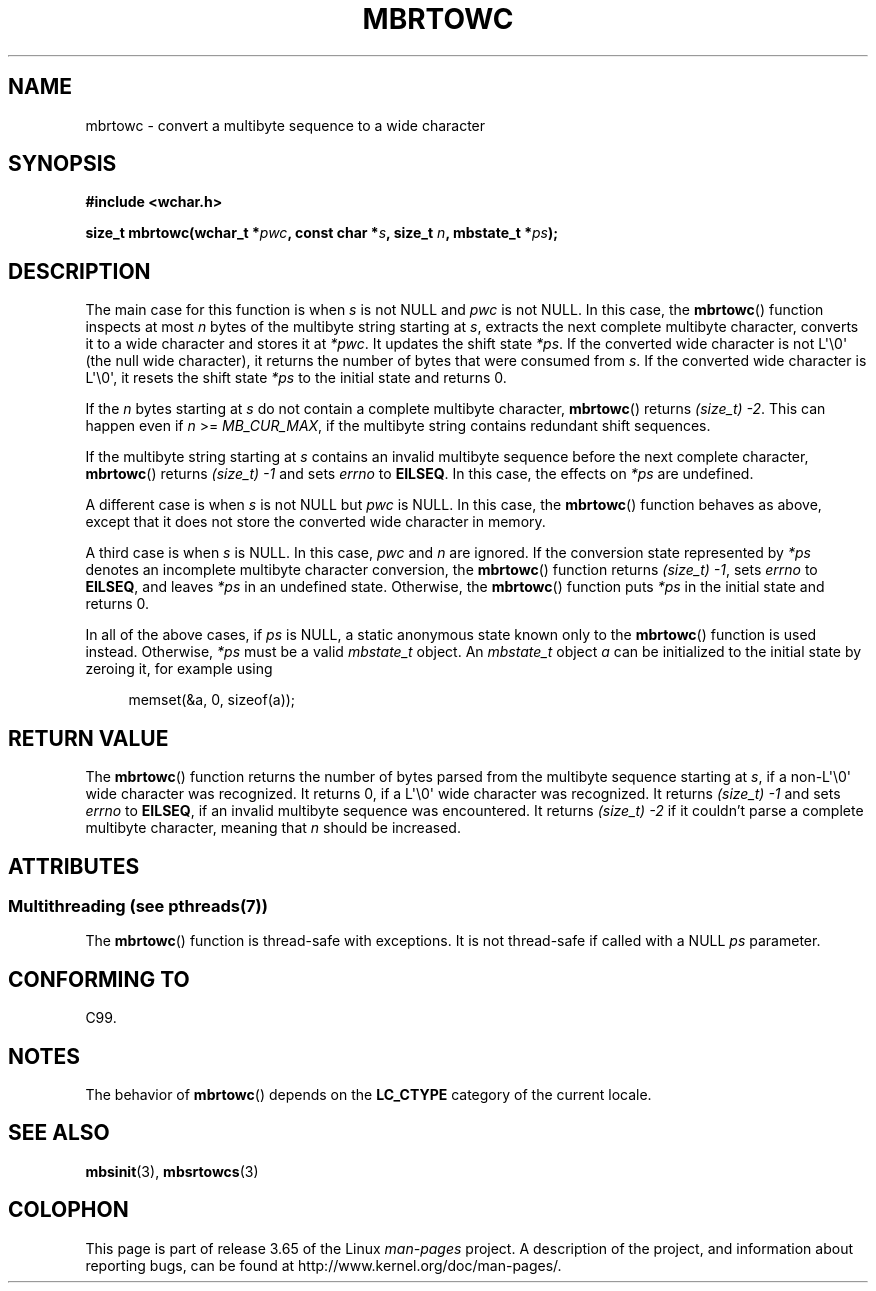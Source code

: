 .\" Copyright (c) Bruno Haible <haible@clisp.cons.org>
.\"
.\" %%%LICENSE_START(GPLv2+_DOC_ONEPARA)
.\" This is free documentation; you can redistribute it and/or
.\" modify it under the terms of the GNU General Public License as
.\" published by the Free Software Foundation; either version 2 of
.\" the License, or (at your option) any later version.
.\" %%%LICENSE_END
.\"
.\" References consulted:
.\"   GNU glibc-2 source code and manual
.\"   Dinkumware C library reference http://www.dinkumware.com/
.\"   OpenGroup's Single UNIX specification
.\"      http://www.UNIX-systems.org/online.html
.\"   ISO/IEC 9899:1999
.\"
.TH MBRTOWC 3  2014-03-18 "GNU" "Linux Programmer's Manual"
.SH NAME
mbrtowc \- convert a multibyte sequence to a wide character
.SH SYNOPSIS
.nf
.B #include <wchar.h>
.sp
.BI "size_t mbrtowc(wchar_t *" pwc ", const char *" s ", size_t " n \
", mbstate_t *" ps );
.fi
.SH DESCRIPTION
The main case for this function is when
.IR s
is not NULL and
.I pwc
is
not NULL.
In this case, the
.BR mbrtowc ()
function inspects at most
.I n
bytes of the multibyte string starting at
.IR s ,
extracts the next complete
multibyte character, converts it to a wide character and stores it at
.IR *pwc .
It updates the shift state
.IR *ps .
If the converted wide
character is not L\(aq\\0\(aq (the null wide character),
it returns the number of bytes that were consumed
from
.IR s .
If the converted wide character is L\(aq\\0\(aq, it resets the shift
state
.I *ps
to the initial state and returns 0.
.PP
If the
.IR n
bytes starting at
.I s
do not contain a complete multibyte
character,
.BR mbrtowc ()
returns
.IR "(size_t)\ \-2" .
This can happen even if
.I n
>=
.IR MB_CUR_MAX ,
if the multibyte string contains redundant shift
sequences.
.PP
If the multibyte string starting at
.I s
contains an invalid multibyte
sequence before the next complete character,
.BR mbrtowc ()
returns
.IR "(size_t)\ \-1"
and sets
.I errno
to
.BR EILSEQ .
In this case,
the effects on
.I *ps
are undefined.
.PP
A different case is when
.IR s
is not NULL but
.I pwc
is NULL.
In this case, the
.BR mbrtowc ()
function behaves as above, except that it does not
store the converted wide character in memory.
.PP
A third case is when
.I s
is NULL.
In this case,
.IR pwc
and
.I n
are
ignored.
If the conversion state represented by
.I *ps
denotes an
incomplete multibyte character conversion, the
.BR mbrtowc ()
function
returns
.IR "(size_t)\ \-1" ,
sets
.I errno
to
.BR EILSEQ ,
and
leaves
.I *ps
in an undefined state.
Otherwise, the
.BR mbrtowc ()
function
puts
.I *ps
in the initial state and returns 0.
.PP
In all of the above cases, if
.I ps
is NULL, a static anonymous
state known only to the
.BR mbrtowc ()
function is used instead.
Otherwise,
.IR *ps
must be a valid
.I mbstate_t
object.
An
.IR mbstate_t
object
.I a
can be initialized to the initial state
by zeroing it, for example using
.sp
.in +4n
memset(&a, 0, sizeof(a));
.in
.SH RETURN VALUE
The
.BR mbrtowc ()
function returns the number of bytes parsed from the
multibyte sequence starting at
.IR s ,
if a non-L\(aq\\0\(aq wide character
was recognized.
It returns 0, if a L\(aq\\0\(aq wide character was recognized.
It returns
.I (size_t)\ \-1
and sets
.I errno
to
.BR EILSEQ ,
if an invalid multibyte sequence was
encountered.
It returns
.I "(size_t)\ \-2"
if it couldn't parse a complete multibyte
character, meaning that
.I n
should be increased.
.SH ATTRIBUTES
.SS Multithreading (see pthreads(7))
The
.BR mbrtowc ()
function is thread-safe with exceptions.
It is not thread-safe if called with a NULL \fIps\fP parameter.
.SH CONFORMING TO
C99.
.SH NOTES
The behavior of
.BR mbrtowc ()
depends on the
.B LC_CTYPE
category of the
current locale.
.SH SEE ALSO
.BR mbsinit (3),
.BR mbsrtowcs (3)
.SH COLOPHON
This page is part of release 3.65 of the Linux
.I man-pages
project.
A description of the project,
and information about reporting bugs,
can be found at
\%http://www.kernel.org/doc/man\-pages/.
